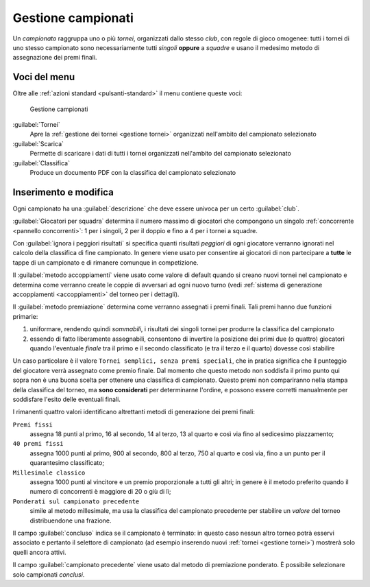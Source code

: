 .. -*- coding: utf-8 -*-
.. :Progetto:   -- SoL
.. :Creato:    mer 25 dic 2013 11:13:02 CET
.. :Autore:    Lele Gaifax <lele@metapensiero.it>
.. :Licenza:   GNU General Public License version 3 or later
..

.. _gestione campionati:

Gestione campionati
-------------------

.. index::
   pair: Gestione; Campionati

Un *campionato* raggruppa uno o più *tornei*, organizzati dallo stesso
*club*, con regole di gioco omogenee: tutti i tornei di uno stesso
campionato sono necessariamente tutti *singoli* **oppure** a *squadre*
e usano il medesimo metodo di assegnazione dei premi finali.


Voci del menu
~~~~~~~~~~~~~

Oltre alle :ref:`azioni standard <pulsanti-standard>` il menu contiene
queste voci:

.. figure:: campionati.png
   :figclass: float-right

   Gestione campionati

:guilabel:`Tornei`
  Apre la :ref:`gestione dei tornei <gestione tornei>` organizzati nell'ambito
  del campionato selezionato

:guilabel:`Scarica`
  Permette di scaricare i dati di tutti i tornei organizzati nell'ambito
  del campionato selezionato

:guilabel:`Classifica`
  Produce un documento PDF con la classifica del campionato selezionato


Inserimento e modifica
~~~~~~~~~~~~~~~~~~~~~~

.. index::
   pair: Inserimento e modifica; Campionato

Ogni campionato ha una :guilabel:`descrizione` che deve essere univoca
per un certo :guilabel:`club`.

.. _giocatori per squadra:

:guilabel:`Giocatori per squadra` determina il numero massimo di
giocatori che compongono un singolo :ref:`concorrente <pannello
concorrenti>`: 1 per i singoli, 2 per il doppio e fino a 4 per i
tornei a squadre.

Con :guilabel:`ignora i peggiori risultati` si specifica quanti
risultati *peggiori* di ogni giocatore verranno ignorati nel calcolo
della classifica di fine campionato. In genere viene usato per
consentire ai giocatori di non partecipare a **tutte** le tappe di un
campionato e di rimanere comunque in competizione.

Il :guilabel:`metodo accoppiamenti` viene usato come valore di default
quando si creano nuovi tornei nel campionato e determina come
verranno create le coppie di avversari ad ogni nuovo turno (vedi
:ref:`sistema di generazione accoppiamenti <accoppiamenti>` del
torneo per i dettagli).

.. index:: Premi finali

Il :guilabel:`metodo premiazione` determina come verranno
assegnati i premi finali. Tali premi hanno due funzioni primarie:

1. uniformare, rendendo quindi `sommabili`, i risultati dei singoli
   tornei per produrre la classifica del campionato

2. essendo di fatto liberamente assegnabili, consentono di invertire
   la posizione dei primi due (o quattro) giocatori quando l'eventuale
   `finale` tra il primo e il secondo classificato (e tra il terzo e
   il quarto) dovesse così stabilire

Un caso particolare è il valore ``Tornei semplici, senza premi
speciali``, che in pratica significa che il punteggio del giocatore
verrà assegnato come premio finale. Dal momento che questo metodo non
soddisfa il primo punto qui sopra non è una buona scelta per ottenere
una classifica di campionato. Questo premi non compariranno nella
stampa della classifica del torneo, ma **sono considerati** per
determinarne l'ordine, e possono essere corretti manualmente per
soddisfare l'esito delle eventuali finali.

I rimanenti quattro valori identificano altrettanti metodi di
generazione dei premi finali:

``Premi fissi``
  assegna 18 punti al primo, 16 al secondo, 14 al terzo, 13 al quarto
  e così via fino al sedicesimo piazzamento;

``40 premi fissi``
  assegna 1000 punti al primo, 900 al secondo, 800 al terzo, 750 al
  quarto e così via, fino a un punto per il quarantesimo classificato;

``Millesimale classico``
  assegna 1000 punti al vincitore e un premio proporzionale a tutti
  gli altri; in genere è il metodo preferito quando il numero di
  concorrenti è maggiore di 20 o giù di lì;

``Ponderati sul campionato precedente``
  simile al metodo millesimale, ma usa la classifica del campionato
  precedente per stabilire un *valore* del torneo distribuendone una
  frazione.

Il campo :guilabel:`concluso` indica se il campionato è terminato: in
questo caso nessun altro torneo potrà esservi associato e pertanto il
selettore di campionato (ad esempio inserendo nuovi :ref:`tornei
<gestione tornei>`) mostrerà solo quelli ancora attivi.

Il campo :guilabel:`campionato precedente` viene usato dal metodo di
premiazione ponderato. È possibile selezionare solo campionati
*conclusi*.
